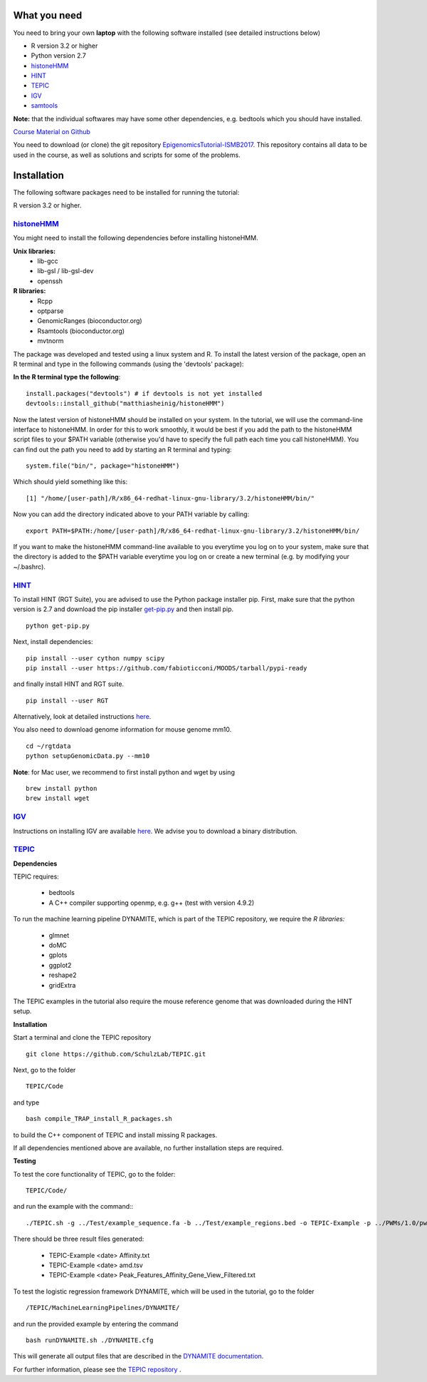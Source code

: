 =============
What you need
=============

You need to bring your own **laptop** with the following software installed (see detailed instructions below)

* R version 3.2 or higher
* Python version 2.7
* `histoneHMM <http://histonehmm.molgen.mpg.de>`_ 
* `HINT <http://github.com/CostaLab/reg-gen>`_ 
* `TEPIC <https://github.com/SchulzLab/TEPIC>`_ 
* `IGV <http://software.broadinstitute.org/software/igv/>`_
* `samtools <http://www.htslib.org/download/>`_

**Note:** that the individual softwares may have some other dependencies, e.g. bedtools which you should have installed.

`Course Material on Github <https://github.com/SchulzLab/EpigenomicsTutorial-ISMB2017/>`_

You need to download (or clone) the git repository `EpigenomicsTutorial-ISMB2017 <https://github.com/SchulzLab/EpigenomicsTutorial-ISMB2017/archive/master.zip>`_. This repository contains all data to be used in the course, as well as solutions and scripts for some of the problems. 

============
Installation
============

The following software packages need to be installed for running the tutorial:

R version 3.2 or higher.

`histoneHMM <https://github.com/matthiasheinig/histoneHMM>`_ 
-----------------------------------------------

You might need to install the following dependencies before installing histoneHMM.

:strong:`Unix libraries:`
  * lib-gcc
  * lib-gsl / lib-gsl-dev
  * openssh

:strong:`R libraries:`
  * Rcpp
  * optparse
  * GenomicRanges (bioconductor.org)
  * Rsamtools (bioconductor.org)
  * mvtnorm

The package was developed and tested using a linux system and R. 
To install the latest version of the package, open an R terminal and type in the following commands (using the 'devtools' package):

**In the R terminal type the following**::

  install.packages("devtools") # if devtools is not yet installed
  devtools::install_github("matthiasheinig/histoneHMM")

Now the latest version of histoneHMM should be installed on your system.
In the tutorial, we will use the command-line interface to histoneHMM. In order for this to work smoothly, it would be best if you add the path to the histoneHMM script files to your $PATH variable (otherwise you'd have to specify the full path each time you call histoneHMM). You can find out the path you need to add by starting an R terminal and typing:
::
  system.file("bin/", package="histoneHMM")

Which should yield something like this:
::
  [1] "/home/[user-path]/R/x86_64-redhat-linux-gnu-library/3.2/histoneHMM/bin/"

Now you can add the directory indicated above to your PATH variable by calling:
::
  export PATH=$PATH:/home/[user-path]/R/x86_64-redhat-linux-gnu-library/3.2/histoneHMM/bin/

If you want to make the histoneHMM command-line available to you everytime you log on to your system, make sure that the directory is added to the $PATH variable everytime you log on or create a new terminal (e.g. by modifying your ~/.bashrc).


`HINT <http://github.com/CostaLab/reg-gen>`_ 
-----------------------------------------------




To install HINT (RGT Suite), you are advised to use the Python package installer pip. First, make sure that the python version is 2.7 and download the pip installer `get-pip.py <http://bootstrap.pypa.io/get-pip.py>`_ and then install pip.

::

    python get-pip.py

Next, install dependencies:

::

    pip install --user cython numpy scipy
    pip install --user https://github.com/fabioticconi/MOODS/tarball/pypi-ready

and finally install HINT and RGT suite.

::

    pip install --user RGT

Alternatively, look at detailed instructions `here <http://www.regulatory-genomics.org/hint/introduction/>`_.

You also need to download genome information for mouse genome mm10.

::

    cd ~/rgtdata
    python setupGenomicData.py --mm10

**Note**: for Mac user, we recommend to first install python and wget by using

::

    brew install python
    brew install wget


`IGV <http://software.broadinstitute.org/software/igv/>`_
-----------------------------------------------

Instructions on installing IGV are available `here <http://software.broadinstitute.org/software/igv/download>`_. We advise you to download a binary distribution. 

`TEPIC <https://github.com/SchulzLab/TEPIC>`_ 
-----------------------------------------------

**Dependencies**

TEPIC requires:

  * bedtools
  * A C++ compiler supporting openmp, e.g. g++ (test with version 4.9.2)
  
To run the machine learning pipeline DYNAMITE, which is part of the TEPIC repository, we require the `R libraries:`

  * glmnet
  * doMC
  * gplots
  * ggplot2
  * reshape2
  * gridExtra
  
The TEPIC examples in the tutorial also require the mouse reference genome that was downloaded during the HINT setup. 

**Installation**

Start a terminal and clone the TEPIC repository ::

  git clone https://github.com/SchulzLab/TEPIC.git
  
Next, go to the folder ::

  TEPIC/Code
  
and type ::

  bash compile_TRAP_install_R_packages.sh
  
to build the C++ component of TEPIC and install missing R packages.

If all dependencies mentioned above are available, no further installation steps are required. 

**Testing**

To test the core functionality of TEPIC, go to the folder::
   
   TEPIC/Code/ 
   
and run the example with the command:::

  ./TEPIC.sh -g ../Test/example_sequence.fa -b ../Test/example_regions.bed -o TEPIC-Example -p ../PWMs/1.0/pwm_vertebrates_jaspar_uniprobe_original.PSEM -a ../Test/example_annotation.gtf -w 3000 -e FALSE

There should be three result files generated:

  * TEPIC-Example <date> Affinity.txt
  * TEPIC-Example <date> amd.tsv
  * TEPIC-Example <date> Peak_Features_Affinity_Gene_View_Filtered.txt
  
To test the logistic regression framework DYNAMITE, which will be used in the tutorial, go to the folder ::

  /TEPIC/MachineLearningPipelines/DYNAMITE/
  
and run the provided example by entering the command ::

  bash runDYNAMITE.sh ./DYNAMITE.cfg
  
This will generate all output files that are described in the `DYNAMITE documentation <https://github.com/SchulzLab/TEPIC/blob/master/MachineLearningPipelines/DYNAMITE/README.md>`_. 

For further information, please see the `TEPIC repository <https://github.com/SchulzLab/TEPIC>`_ . 
